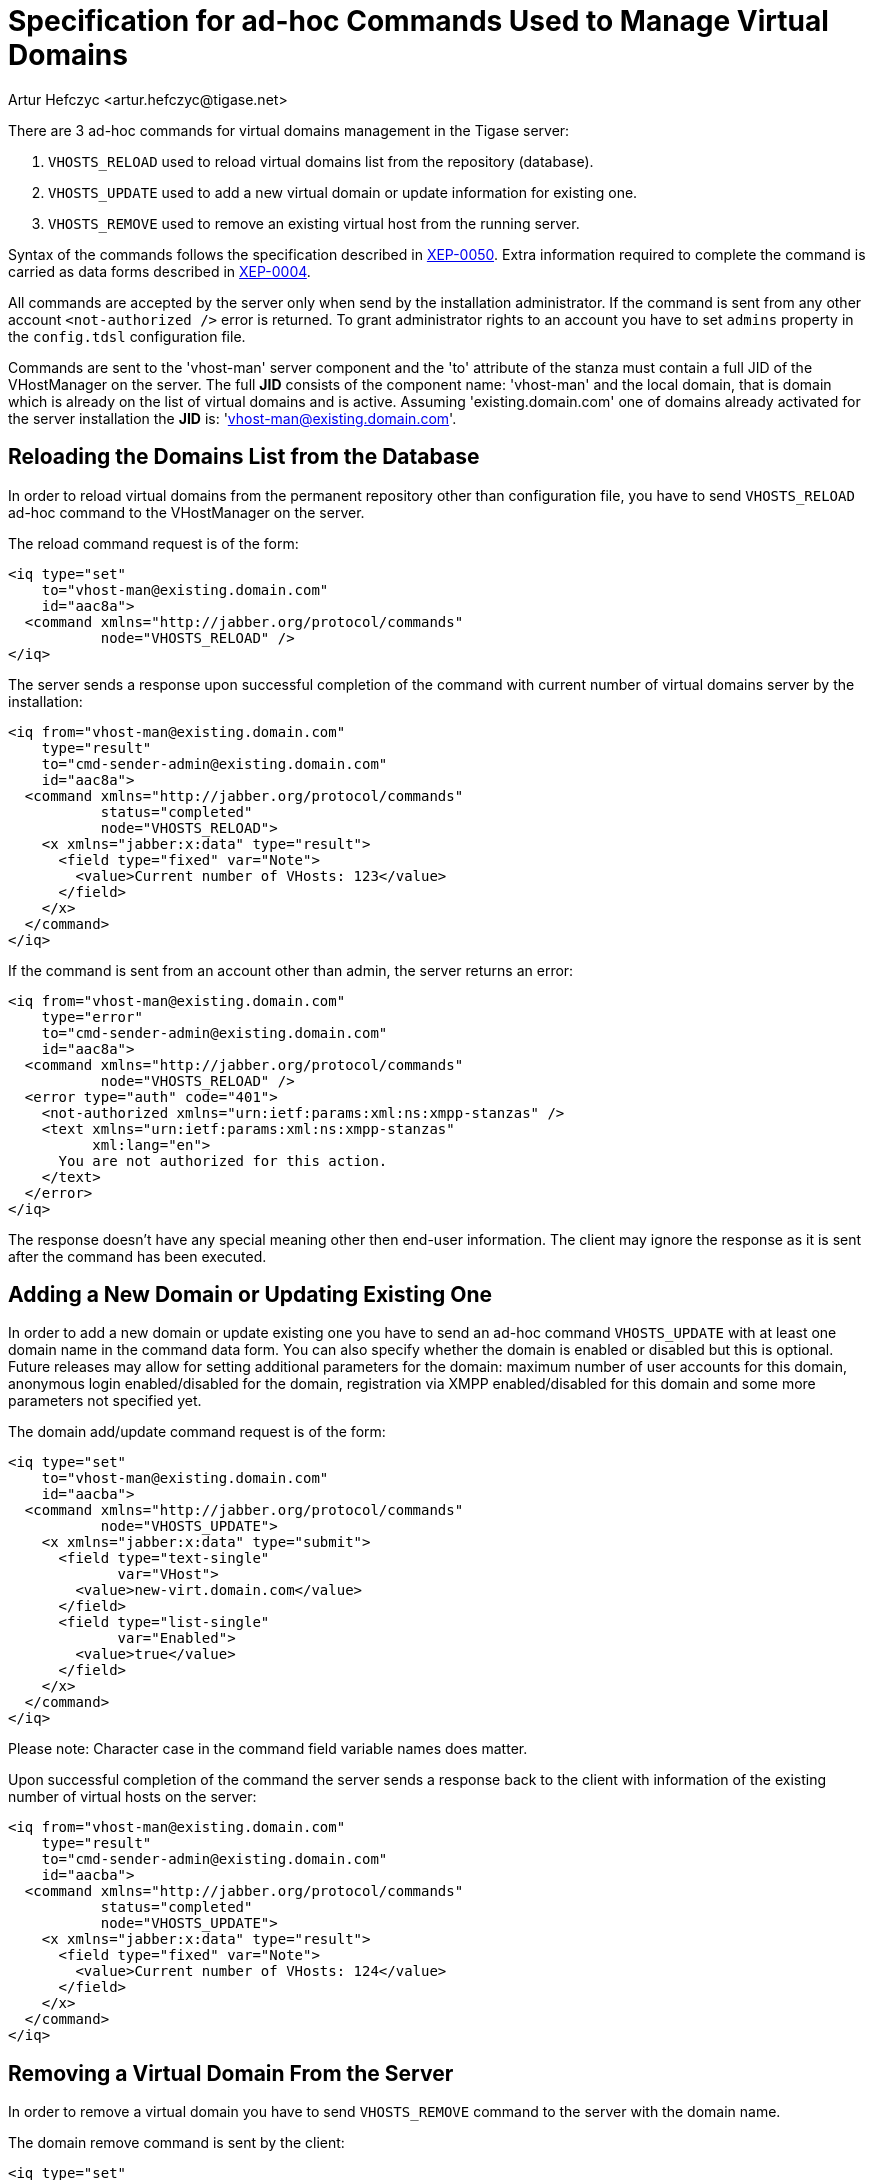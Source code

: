 [[ad-hocCommands]]
= Specification for ad-hoc Commands Used to Manage Virtual Domains
:author: Artur Hefczyc <artur.hefczyc@tigase.net>
:version: v2.0 August 2017. Reformatted for v8.0.0.

There are 3 ad-hoc commands for virtual domains management in the Tigase server:

. `VHOSTS_RELOAD` used to reload virtual domains list from the repository (database).
. `VHOSTS_UPDATE` used to add a new virtual domain or update information for existing one.
. `VHOSTS_REMOVE` used to remove an existing virtual host from the running server.

Syntax of the commands follows the specification described in link:http://xmpp.org/extensions/xep-0050.html[XEP-0050]. Extra information required to complete the command is carried as data forms described in link:http://xmpp.org/extensions/xep-0004.html[XEP-0004].

All commands are accepted by the server only when send by the installation administrator. If the command is sent from any other account `<not-authorized />` error is returned. To grant administrator rights to an account you have to set `admins` property in the `config.tdsl` configuration file.

Commands are sent to the 'vhost-man' server component and the 'to' attribute of the stanza must contain a full JID of the VHostManager on the server. The full *JID* consists of the component name: 'vhost-man' and the local domain, that is domain which is already on the list of virtual domains and is active. Assuming 'existing.domain.com' one of domains already activated for the server installation the *JID* is: 'vhost-man@existing.domain.com'.

== Reloading the Domains List from the Database
In order to reload virtual domains from the permanent repository other than configuration file, you have to send `VHOSTS_RELOAD` ad-hoc command to the VHostManager on the server.

The reload command request is of the form:

[source,xml]
-----
<iq type="set"
    to="vhost-man@existing.domain.com"
    id="aac8a">
  <command xmlns="http://jabber.org/protocol/commands"
           node="VHOSTS_RELOAD" />
</iq>
-----

The server sends a response upon successful completion of the command with current number of virtual domains server by the installation:

[source,xml]
-----
<iq from="vhost-man@existing.domain.com"
    type="result"
    to="cmd-sender-admin@existing.domain.com"
    id="aac8a">
  <command xmlns="http://jabber.org/protocol/commands"
           status="completed"
           node="VHOSTS_RELOAD">
    <x xmlns="jabber:x:data" type="result">
      <field type="fixed" var="Note">
        <value>Current number of VHosts: 123</value>
      </field>
    </x>
  </command>
</iq>
-----

If the command is sent from an account other than admin, the server returns an error:

[source,xml]
-----
<iq from="vhost-man@existing.domain.com"
    type="error"
    to="cmd-sender-admin@existing.domain.com"
    id="aac8a">
  <command xmlns="http://jabber.org/protocol/commands"
           node="VHOSTS_RELOAD" />
  <error type="auth" code="401">
    <not-authorized xmlns="urn:ietf:params:xml:ns:xmpp-stanzas" />
    <text xmlns="urn:ietf:params:xml:ns:xmpp-stanzas"
          xml:lang="en">
      You are not authorized for this action.
    </text>
  </error>
</iq>
-----

The response doesn't have any special meaning other then end-user information. The client may ignore the response as it is sent after the command has been executed.

== Adding a New Domain or Updating Existing One
In order to add a new domain or update existing one you have to send an ad-hoc command `VHOSTS_UPDATE` with at least one domain name in the command data form. You can also specify whether the domain is enabled or disabled but this is optional. Future releases may allow for setting additional parameters for the domain: maximum number of user accounts for this domain, anonymous login enabled/disabled for the domain, registration via XMPP enabled/disabled for this domain and some more parameters not specified yet.

The domain add/update command request is of the form:

[source,xml]
-----
<iq type="set"
    to="vhost-man@existing.domain.com"
    id="aacba">
  <command xmlns="http://jabber.org/protocol/commands"
           node="VHOSTS_UPDATE">
    <x xmlns="jabber:x:data" type="submit">
      <field type="text-single"
             var="VHost">
        <value>new-virt.domain.com</value>
      </field>
      <field type="list-single"
             var="Enabled">
        <value>true</value>
      </field>
    </x>
  </command>
</iq>
-----

Please note: Character case in the command field variable names does matter.

Upon successful completion of the command the server sends a response back to the client with information of the existing number of virtual hosts on the server:

[source,xml]
-----
<iq from="vhost-man@existing.domain.com"
    type="result"
    to="cmd-sender-admin@existing.domain.com"
    id="aacba">
  <command xmlns="http://jabber.org/protocol/commands"
           status="completed"
           node="VHOSTS_UPDATE">
    <x xmlns="jabber:x:data" type="result">
      <field type="fixed" var="Note">
        <value>Current number of VHosts: 124</value>
      </field>
    </x>
  </command>
</iq>
-----

== Removing a Virtual Domain From the Server
In order to remove a virtual domain you have to send `VHOSTS_REMOVE` command to the server with the domain name.

The domain remove command is sent by the client:

[source,xml]
-----
<iq type="set"
    to="vhost-man@existing.domain.com"
    id="aacba">
  <command xmlns="http://jabber.org/protocol/commands"
           node="VHOSTS_REMOVE">
    <x xmlns="jabber:x:data" type="submit">
      <field type="text-single"
             var="VHost">
        <value>virt-nn.domain.com</value>
      </field>
    </x>
  </command>
</iq>
-----

Upon successful completion of the command the server sends a response back to the client with information of the existing number of virtual hosts on the server:

[source,bash]
-----
<iq from="vhost-man@existing.domain.com"
    type="result"
    to="cmd-sender-admin@existing.domain.com"
    id="aacba">
  <command xmlns="http://jabber.org/protocol/commands"
           status="completed"
           node="VHOSTS_REMOVE">
    <x xmlns="jabber:x:data" type="result">
      <field type="fixed" var="Note">
        <value>Current number of VHosts: 124</value>
      </field>
    </x>
  </command>
</iq>
-----
